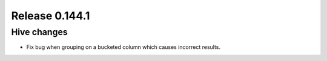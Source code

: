 ===============
Release 0.144.1
===============

Hive changes
------------

* Fix bug when grouping on a bucketed column which causes incorrect results.
